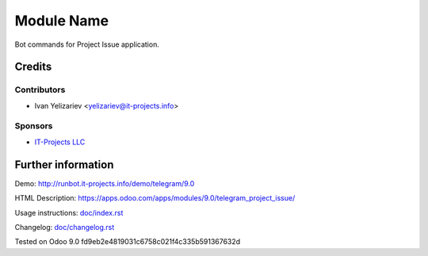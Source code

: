 =============
 Module Name
=============

Bot commands for Project Issue application.

Credits
=======

Contributors
------------
* Ivan Yelizariev <yelizariev@it-projects.info>

Sponsors
--------
* `IT-Projects LLC <https://it-projects.info>`_

Further information
===================

Demo: http://runbot.it-projects.info/demo/telegram/9.0

HTML Description: https://apps.odoo.com/apps/modules/9.0/telegram_project_issue/

Usage instructions: `<doc/index.rst>`_

Changelog: `<doc/changelog.rst>`_

Tested on Odoo 9.0 fd9eb2e4819031c6758c021f4c335b591367632d
